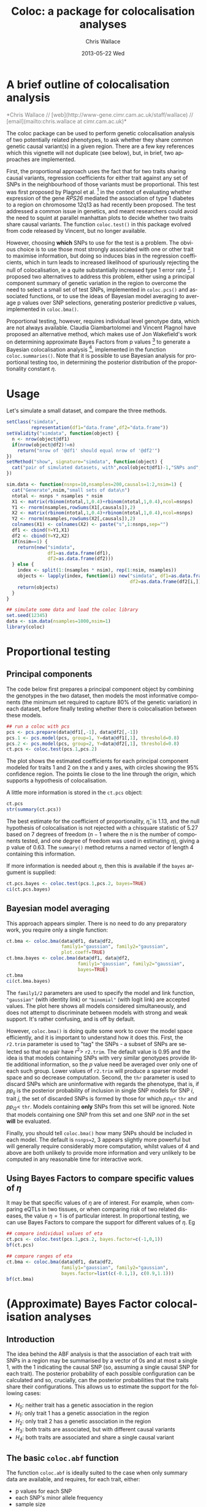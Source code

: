 #+TITLE:     Coloc: a package for colocalisation analyses
#+AUTHOR:    Chris Wallace
#+EMAIL:     chris.wallace@cimr.cam.ac.uk
#+DATE:      2013-05-22 Wed
#+DESCRIPTION:
#+KEYWORDS:
#+LANGUAGE:  en
#+OPTIONS:   H:3 num:t toc:t \n:nil @:t ::t |:t ^:t -:t f:t *:t <:t
#+OPTIONS:   TeX:t LaTeX:t skip:nil d:(not LOGBOOK) todo:t pri:nil tags:t

#+EXPORT_SELECT_TAGS: export
#+EXPORT_EXCLUDE_TAGS: noexport
#+LINK_UP:
#+LINK_HOME:
#+XSLT:

#+latex_header: \usepackage{fullpage}
#+latex: %\VignetteIndexEntry{Colocalisation analysis}

#+begin_html
<!--
%\VignetteEngine{knitr}
%\VignetteIndexEntry{Colocalisation vignette}
-->
#+end_html

* A brief outline of colocalisation analysis

#+begin_html
<font color="grey">
*Chris Wallace // [web](http://www-gene.cimr.cam.ac.uk/staff/wallace) // [email](mailto:chris.wallace at cimr.cam.ac.uk)*  
</font>
#+end_html

The coloc package can be used to perform genetic colocalisation
analysis of two potentially related phenotypes, to ask whether they
share common genetic causal variant(s) in a given region.  There are a
few key references which this vignette will not duplicate (see below),
but, in brief, two approaches are implemented.

First, the proportional approach uses the fact that for two traits
sharing causal variants, regression coefficients for either trait
against any set of SNPs in the neighbourhood of those variants must be
proportional.  This test was first proposed by Plagnol et al. [fn:1]
in the context of evaluating whether expression of the gene /RPS26/
mediated the association of type 1 diabetes to a region on chromosome
12q13 as had recently been proposed.  The test addressed a common
issue in genetics, and meant researchers could avoid the need to
squint at parallel manhattan plots to decide whether two traits share
causal variants.  The function =coloc.test()= in this package evolved
from code released by Vincent, but no longer available.

However, choosing *which* SNPs to use for the test is a problem.
The obvious choice is to use those most strongly associated with one
or other trait to maximise information, but doing so induces bias in
the regression coefficients, which in turn leads to increased
likelihood of spuriously rejecting the null of colocalisation, ie
a quite substantially increased type 1 error rate [fn:2].  I proposed
two alternatives to address this problem, either using a principal
component summary of genetic variation in the region to overcome the
need to select a small set of test SNPs, implemented in =coloc.pcs()=
and associated functions, or to use the ideas of Bayesian model
averaging to average p values over SNP selections, generating
posterior predictive p values, implemented in =coloc.bma()=.

Proportional testing, however, requires individual level genotype
data, which are not always available.  Claudia Giambartolomei and
Vincent Plagnol have proposed an alternative method, which makes use
of Jon Wakefield's work on determining approximate Bayes Factors from
p values [fn:3] to generate a Bayesian colocalisation analysis [fn:4],
implemented in the function =coloc.summaries()=.  Note that it is
possible to use Bayesian analysis for proportional testing too, in
determining the posterior distribution of the proportionality
constant $\eta$.

* Usage

Let's simulate a small dataset, and compare the three methods.

#+begin_src R :ravel echo=FALSE
setClass("simdata",
         representation(df1="data.frame",df2="data.frame"))
setValidity("simdata", function(object) {
  n <- nrow(object@df1)
  if(nrow(object@df2)!=n)
    return("nrow of '@df1' should equal nrow of '@df2'")
})
setMethod("show", signature="simdata", function(object) {
  cat("pair of simulated datasets, with",ncol(object@df1)-1,"SNPs and",nrow(object@df1),"samples.\n")
})

sim.data <- function(nsnps=10,nsamples=200,causals=1:2,nsim=1) {
  cat("Generate",nsim,"small sets of data\n")
  ntotal <- nsnps * nsamples * nsim
  X1 <- matrix(rbinom(ntotal,1,0.4)+rbinom(ntotal,1,0.4),ncol=nsnps)
  Y1 <- rnorm(nsamples,rowSums(X1[,causals]),2)
  X2 <- matrix(rbinom(ntotal,1,0.4)+rbinom(ntotal,1,0.4),ncol=nsnps)
  Y2 <- rnorm(nsamples,rowSums(X2[,causals]),2)
  colnames(X1) <- colnames(X2) <- paste("s",1:nsnps,sep="")
  df1 <- cbind(Y=Y1,X1)
  df2 <- cbind(Y=Y2,X2)
  if(nsim==1) {
    return(new("simdata",
               df1=as.data.frame(df1),
               df2=as.data.frame(df2)))
  } else {
    index <- split(1:(nsamples * nsim), rep(1:nsim, nsamples))
    objects <- lapply(index, function(i) new("simdata", df1=as.data.frame(df1[i,]),
                                             df2=as.data.frame(df2[i,])))
    return(objects)
  }
}

## simulate some data and load the coloc library
set.seed(12345)
data <- sim.data(nsamples=1000,nsim=1)
library(coloc)
#+end_src

* Proportional testing

** Principal components

The code below first prepares a principal component object by combining
the genotypes in the two dataset, then models the most informative
components (the minimum set required to capture 80% of the genetic
variation) in each dataset, before finally testing whether there is
colocalisation between these models.

#+begin_src R :ravel fig=TRUE
## run a coloc with pcs
pcs <- pcs.prepare(data@df1[,-1], data@df2[,-1])
pcs.1 <- pcs.model(pcs, group=1, Y=data@df1[,1], threshold=0.8)
pcs.2 <- pcs.model(pcs, group=2, Y=data@df2[,1], threshold=0.8)
ct.pcs <- coloc.test(pcs.1,pcs.2)
#+end_src

The plot shows the estimated coefficients for each principal component
modeled for traits 1 and 2 on the x and y axes, with circles showing
the 95% confidence region.  The points lie close to the line through
the origin, which supports a hypothesis of colocalisation.

A little more information is stored in the =ct.pcs= object:

#+begin_src R
ct.pcs
str(summary(ct.pcs))
#+end_src

The best estimate for the coefficient of proportionality,
$\hat{\eta}$, is 1.13, and the null hypothesis of colocalisation is
not rejected with a chisquare statistic of 5.27 based on 7 degrees of
freedom ($n-1$ where the $n$ is the number of components tested, and
one degree of freedom was used in estimating $\eta$), giving a p value
of 0.63.  The =summary()= method returns a named vector of length 4
containing this information.

If more information is needed about $\eta$, then this is available if
the =bayes= argument is supplied:

#+begin_src R
ct.pcs.bayes <- coloc.test(pcs.1,pcs.2, bayes=TRUE)
ci(ct.pcs.bayes)
#+end_src

** Bayesian model averaging

This approach appears simpler.  There is no need to do any
preparatory work, you require only a single function:

#+begin_src R :ravel fig=TRUE
ct.bma <- coloc.bma(data@df1, data@df2, 
                    family1="gaussian", family2="gaussian",
                    plot.coeff=TRUE)
ct.bma.bayes <- coloc.bma(data@df1, data@df2, 
                          family1="gaussian", family2="gaussian", 
                          bayes=TRUE)
ct.bma
ci(ct.bma.bayes)
#+end_src

The =family1/2= parameters are used to specify the model and link
function, ="gaussian"= (with identity link) or ="binomial"= (with
logit link) are accepted values.  The plot here shows all models
considered simultaneously, and does not attempt to discriminate
between models with strong and weak support.  It's rather confusing,
and is off by default.

However, =coloc.bma()= is doing
quite some work to cover the model space efficiently, and it is
important to understand how it does this.  First, the =r2.trim=
parameter is used to "tag" the SNPs - a subset of SNPs are selected so
that no pair have $r^2>$ =r2.trim=.  The default value is 0.95 and the
idea is that models containing SNPs with very similar genotypes
provide little additional information, so the $p$ value need be
averaged over only one of each such group.  Lower values of =r2.trim=
will produce a sparser model space and so decrease computation.
Second, the =thr= parameter is used to discard SNPs which are
uninformative with regards the phenotype, that is, if $pp_{ij}$ is the
posterior probability of inclusion in single SNP models for SNP $i$,
trait $j$, the set of discarded SNPs is formed by those for which
$pp_{i1}<$ =thr= and $pp_{i2}<$ =thr=.  Models containing *only* SNPs
from this set will be ignored.  Note that models containing one SNP
from this set and one SNP /not/ in the set *will* be evaluated.

Finally, you should tell =coloc.bma()= how many SNPs should be
included in each model.  The default is =nsnps=2=, 3 appears slightly
more powerful but will generally require considerably more
computation, whilst values of 4 and above are both unlikely to
provide more information and very unlikely to be computed in any
reasonable time for interactive work.

** Using Bayes Factors to compare specific values of $\eta$

It may be that specific values of $\eta$ are of interest.  For
example, when comparing eQTLs in two tissues, or when comparing risk
of two related diseases, the value $\eta=1$ is of particular
interest.  In proportional testing, we can use Bayes Factors to
compare the support for different values of $\eta$.  Eg

#+begin_src R
## compare individual values of eta
ct.pcs <- coloc.test(pcs.1,pcs.2, bayes.factor=c(-1,0,1))
bf(ct.pcs)

## compare ranges of eta
ct.bma <- coloc.bma(data@df1, data@df2, 
                    family1="gaussian", family2="gaussian",
                    bayes.factor=list(c(-0.1,1), c(0.9,1.1)))
bf(ct.bma)
#+end_src


* (Approximate) Bayes Factor colocalisation analyses

** Introduction
The idea behind the ABF analysis is that the association of
each trait with SNPs in a region may be summarised by a vector of 0s
and at most a single 1, with the 1 indicating the causal SNP (so,
assuming a single causal SNP for each trait).  The posterior
probability of each possible configuration can be calculated and so,
crucially, can the posterior probabilities that the traits share
their configurations.  This allows us to estimate the support for the
following cases:

- $H_0$: neither trait has a genetic association in the region
- $H_1$: only trait 1 has a genetic association in the region
- $H_2$: only trait 2 has a genetic association in the region
- $H_3$: both traits are associated, but with different causal variants
- $H_4$: both traits are associated and share a single causal variant

** The basic =coloc.abf= function
The function =coloc.abf= is ideally suited to the case when only
summary data are available, and requires, for each trait, either:
- p values for each SNP
- each SNP's minor allele frequency
- sample size
- ratio of cases:controls (if using a case-control trait)
or:
- regression coefficients for each SNP
- variance of these regression coefficients.

If regression coefficients and their variance are available, please
use these, but we can also approximate Bayes Factors from p values and
minor allele frequencies, although, note, such approximation can be
less accurate when imputed data are used.  NB, you can mix and match,
depending on the data available from each study.

A wrapper function is avalailable to run all these steps but we will
first generate the p values manually to give all the details. We use the snpStats library from
Bioconductor to calculate the p values quickly.

#+begin_src R
library(snpStats)

Y1 <- data@df1$Y
Y2 <- data@df2$Y

X1 <- new("SnpMatrix",as.matrix(data@df1[,-1]))
X2 <- new("SnpMatrix",as.matrix(data@df2[,-1]))

p1 <- snpStats::p.value(single.snp.tests(phenotype=Y1, snp.data=X1),df=1)
p2 <- snpStats::p.value(single.snp.tests(phenotype=Y2, snp.data=X2),df=1)
maf <- col.summary(X2)[,"MAF"]
#+end_src

Note that we are using the second dataset in that case to compute the minor allele frequencies.
This is unlikely to make any significant difference but one could have used dataset 1 instead.
It is now possible to compute the probabilities of interest.

#+begin_src R
my.res <- coloc.abf(dataset1=list(pvalues=p1,N=nrow(X1),type="quant"),
                    dataset2=list(pvalues=p2,N=nrow(X2),type="quant"),
                    MAF=maf)
print(my.res[[1]])
#+end_src

** The wrapper function
Here, as we have simulated full genotype data, we can use
the wrapper function =coloc.abf.datasets()= to combine all the steps
shown above.

#+begin_src R
ct.abf <- coloc.abf.datasets(data@df1, data@df2, response1="Y", response2="Y",
                             type1="quant", type2="quant")
#+end_src

* The difference between proportional and ABF approaches

So what are the differences between proportional and ABF approaches?
Which should you choose?

Well, if you only have p values, then you must use ABF.  But be aware
that a single causal variant is assumed, and that for accurate
inference, the causal variant needs to be included, so either very
dense or imputed genotyping data is needed.  The ABF approach has
another big advantage over proportional testing: being Bayesian, it
allows you to evaluate support for each hypothesis, whereas with
proportional testing, when the null of colocalisation is not rejected,
you cannot be sure whether this reflects true colocalisation or a lack
of power.  The proportional approach is much less affected by
spareness of genotyping data, with power only slightly decreased, but
type 1 error rates unaffected.

The behaviour of the two approaches only really differs when there are
two or more causal variants.  When both are shared, proportional
testing has the same type 1 error rate, and whilst ABF tends to still
favour $H_4$ (shared variant), it tends to put some more weight on
$H_3$ (distinct variants).  But when at least one is specific to one
trait and at least one is shared, their behaviour differs more
substantially.  Of course, neither approach was designed with this
case in mind, and so there is no "right" answer, but it is instructive
to understand their expected behaviour.  Proportional testing tends to
reject colocalisation, whilst ABF tends to favour sharing.  Until the
methods are extended to incorporate this specific case, it can be
useful to compare the two approaches when complete and dense
genotyping data are available.  When the results differ, we have
tended to identify a combination of shared and distinct causal
variants.  The ABF approach can still be applied in this case, if p
values are available conditioning on the strongest signal, as
demonstrated in our paper [fn:4].

You can see more about the ABF approach on
[[http://haldanessieve.org/2013/05/21/our-paper-bayesian-test-for-co-localisation-between-pairs-of-genetic-association-studies-using-summary-statistics/][this blogpost]].

* Footnotes

[fn:1] http://www.ncbi.nlm.nih.gov/pubmed/19039033

[fn:2] http://arxiv.org/abs/1301.5510

[fn:3] http://www.ncbi.nlm.nih.gov/pubmed/18642345

[fn:4] http://arxiv.org/abs/1305.4022
